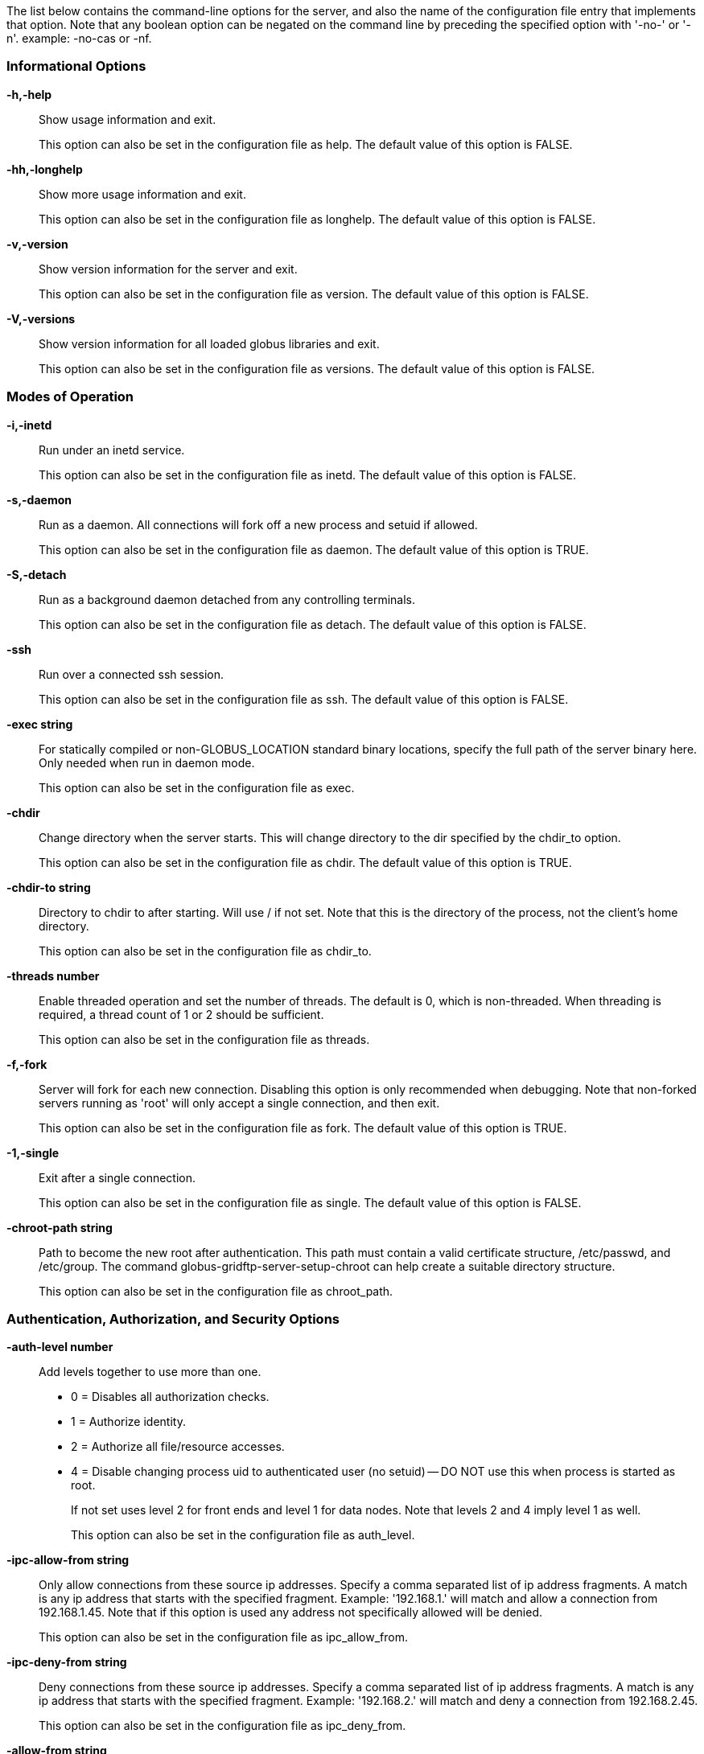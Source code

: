 ////
generated by globus-gridftp-server -help -asciidoc
////
The list below contains the command-line options for the server, and also the name of the configuration file entry that implements that option. Note that any boolean option can be negated on the command line by preceding the specified option with '-no-' or '-n'.  example: +-no-cas+ or +-nf+.

=== Informational Options ===
*-h,-help*::
    
Show usage information and exit.
+
This option can also be set in the configuration file as +help+.
    The default value of this option is +FALSE+.


*-hh,-longhelp*::
    
Show more usage information and exit.
+
This option can also be set in the configuration file as +longhelp+.
    The default value of this option is +FALSE+.


*-v,-version*::
    
Show version information for the server and exit.
+
This option can also be set in the configuration file as +version+.
    The default value of this option is +FALSE+.


*-V,-versions*::
    
Show version information for all loaded globus libraries and exit.
+
This option can also be set in the configuration file as +versions+.
    The default value of this option is +FALSE+.



=== Modes of Operation ===
*-i,-inetd*::
    
Run under an inetd service.
+
This option can also be set in the configuration file as +inetd+.
    The default value of this option is +FALSE+.


*-s,-daemon*::
    
Run as a daemon.  All connections will fork off a new process and setuid if allowed.
+
This option can also be set in the configuration file as +daemon+.
    The default value of this option is +TRUE+.


*-S,-detach*::
    
Run as a background daemon detached from any controlling terminals.
+
This option can also be set in the configuration file as +detach+.
    The default value of this option is +FALSE+.


*-ssh*::
    
Run over a connected ssh session.
+
This option can also be set in the configuration file as +ssh+.
    The default value of this option is +FALSE+.


*-exec string*::
    
For statically compiled or non-GLOBUS_LOCATION standard binary locations, specify the full path of the server binary here.  Only needed when run in daemon mode.
+
This option can also be set in the configuration file as +exec+.


*-chdir*::
    
Change directory when the server starts. This will change directory to the dir specified by the chdir_to option.
+
This option can also be set in the configuration file as +chdir+.
    The default value of this option is +TRUE+.


*-chdir-to string*::
    
Directory to chdir to after starting.  Will use / if not set.  Note that this is the directory of the process, not the client's home directory.
+
This option can also be set in the configuration file as +chdir_to+.


*-threads number*::
    
Enable threaded operation and set the number of threads.  The default is 0, which is non-threaded.  When threading is required, a thread count of 1 or 2 should be sufficient.
+
This option can also be set in the configuration file as +threads+.


*-f,-fork*::
    
Server will fork for each new connection.  Disabling this option is only recommended when debugging. Note that non-forked servers running as 'root' will only accept a single connection, and then exit.
+
This option can also be set in the configuration file as +fork+.
    The default value of this option is +TRUE+.


*-1,-single*::
    
Exit after a single connection.
+
This option can also be set in the configuration file as +single+.
    The default value of this option is +FALSE+.


*-chroot-path string*::
    
Path to become the new root after authentication.  This path must contain a valid certificate structure, /etc/passwd, and /etc/group.  The command globus-gridftp-server-setup-chroot can help create a suitable directory structure.
+
This option can also be set in the configuration file as +chroot_path+.



=== Authentication, Authorization, and Security Options ===
*-auth-level number*::

Add levels together to use more than one.
*   0 = Disables all authorization checks.
*   1 = Authorize identity. 
*   2 = Authorize all file/resource accesses.
*   4 = Disable changing process uid to authenticated user (no setuid) -- DO NOT use this when process is started as root.
+
If not set uses level 2 for front ends and level 1 for data nodes.  Note that levels 2 and 4 imply level 1 as well.
+
This option can also be set in the configuration file as +auth_level+.


*-ipc-allow-from string*::
    
Only allow connections from these source ip addresses.  Specify a comma separated list of ip address fragments.  A match is any ip address that starts with the specified fragment.  Example: '192.168.1.' will match and allow a connection from 192.168.1.45.  Note that if this option is used any address not specifically allowed will be denied.
+
This option can also be set in the configuration file as +ipc_allow_from+.


*-ipc-deny-from string*::
    
Deny connections from these source ip addresses. Specify a comma separated list of ip address fragments.  A match is any ip address that starts with the specified fragment.  Example: '192.168.2.' will match and deny a connection from 192.168.2.45.
+
This option can also be set in the configuration file as +ipc_deny_from+.


*-allow-from string*::
    
Only allow connections from these source ip addresses.  Specify a comma separated list of ip address fragments.  A match is any ip address that starts with the specified fragment.  Example: '192.168.1.' will match and allow a connection from 192.168.1.45.  Note that if this option is used any address not specifically allowed will be denied.
+
This option can also be set in the configuration file as +allow_from+.


*-deny-from string*::
    
Deny connections from these source ip addresses. Specify a comma separated list of ip address fragments.  A match is any ip address that starts with the specified fragment.  Example: '192.168.2.' will match and deny a connection from 192.168.2.45.
+
This option can also be set in the configuration file as +deny_from+.


*-si,-secure-ipc*::
    
Use GSI security on ipc channel.
+
This option can also be set in the configuration file as +secure_ipc+.
    The default value of this option is +TRUE+.


*-ia string,-ipc-auth-mode string*::
    
Set GSI authorization mode for the ipc connection. Options are: none, host, self or subject:[subject].
+
This option can also be set in the configuration file as +ipc_auth_mode+.
    The default value of this option is +host+.


*-aa,-allow-anonymous*::
    
Allow clear text anonymous access. If server is running as root anonymous_user must also be set.  Disables ipc security.
+
This option can also be set in the configuration file as +allow_anonymous+.
    The default value of this option is +FALSE+.


*-anonymous-names-allowed string*::
    
Comma separated list of names to treat as anonymous users when allowing anonymous access.  If not set, the default names of 'anonymous' and 'ftp' will be allowed.  Use '*' to allow any username.
+
This option can also be set in the configuration file as +anonymous_names_allowed+.


*-anonymous-user string*::
    
User to setuid to for an anonymous connection. Only applies when running as root.
+
This option can also be set in the configuration file as +anonymous_user+.


*-anonymous-group string*::
    
Group to setgid to for an anonymous connection. If unset, the default group of anonymous_user will be used.
+
This option can also be set in the configuration file as +anonymous_group+.


*-sharing-dn string*::
    
Allow sharing when using the supplied DN.  A client connected with these credentials will be able to access any user for which sharing is enabled.
+
This option can also be set in the configuration file as +sharing_dn+.


*-sharing-state-dir string*::
    
Full path to a directory that will contain files used by GridFTP to control sharing access for individual local accounts. The special variables '$HOME' and '$USER' can be used to create a dynamic path that is unique to each local account.  This pathmust be writable by the associated account. The default path is '$HOME/.globus/sharing/'.  This must refer to a path on the filesystem, not a path that is only accessible via a DSI plugin.
+
This option can also be set in the configuration file as +sharing_state_dir+.


*-sharing-control*::
    
Allow a local user account to control its own sharing access via special GridFTP client commands.  The user account must have filesystem write access to the sharing state dir.
+
This option can also be set in the configuration file as +sharing_control+.
    The default value of this option is +TRUE+.


*-sharing-rp string*::
    
Sharing specific path restrictions.  This completely replaces the normal path restrictions (-rp) when an account is being shared by a sharing-dn login.Follows normal path restriction semantics.
+
This option can also be set in the configuration file as +sharing_rp+.


*-sharing-users-allow string*::
    
Comma separated list of usernames that are allowed to share unless matched in the user deny lists.  If this list is set, users that are not included will be denied unless matched in the group allow list.
+
This option can also be set in the configuration file as +sharing_users_allow+.


*-sharing-users-deny string*::
    
Comma separated list of usernames that are denied sharing even if matched in the user or group allow lists.
+
This option can also be set in the configuration file as +sharing_users_deny+.


*-sharing-groups-allow string*::
    
Comma separated list of groups whose members are allowed to share unless matched in the user or group deny lists.  If this list is set, groups that are not included will be denied unless matched in the user allow list.
+
This option can also be set in the configuration file as +sharing_groups_allow+.


*-sharing-groups-deny string*::
    
Comma separated list of groups whose members will be denied sharing unless matched in the user allow list.
+
This option can also be set in the configuration file as +sharing_groups_deny+.


*-allow-root*::
    
Allow clients to be mapped to the root account.
+
This option can also be set in the configuration file as +allow_root+.
    The default value of this option is +FALSE+.


*-allow-disabled-login*::
    
Do not check if a user's system account is disabled before allowing login.
+
This option can also be set in the configuration file as +allow_disabled_login+.
    The default value of this option is +FALSE+.


*-password-file string*::
    
Enable clear text access and authenticate users against this /etc/passwd formatted file.
+
This option can also be set in the configuration file as +pw_file+.


*-connections-max number*::
    
Maximum concurrent connections allowed.  Only applies when running in daemon mode.  Unlimited if not set.
+
This option can also be set in the configuration file as +connections_max+.


*-connections-disabled*::
    
Disable all new connections.  For daemon mode, issue a SIGHUP to the server process after changing the config file in order to not affect ongoing connections.
+
This option can also be set in the configuration file as +connections_disabled+.
    The default value of this option is +FALSE+.


*-offline-msg string*::
    
Custom message to be displayed to clients when the server is offline via the connections_disabled or connections_max = 0 options.
+
This option can also be set in the configuration file as +offline_msg+.


*-disable-command-list string*::
    
A comma separated list of client commands that will be disabled.
+
This option can also be set in the configuration file as +disable_command_list+.


*-authz-callouts,-cas*::
    
Enable the GSI authorization callout framework, for callouts such as CAS.
+
This option can also be set in the configuration file as +cas+.
    The default value of this option is +TRUE+.


*-use-home-dirs*::
    
Set the starting directory to the authenticated users home dir.  Disabling this is the same as setting '-home-dir /'.
+
This option can also be set in the configuration file as +use_home_dirs+.
    The default value of this option is +TRUE+.


*-home-dir string*::
    
Set a path to override the system defined home/starting directory for authenticated users.  The special variable strings '$USER' and '$HOME' may be used.  The authenticated username will be substituted for $USER, and the user's real home dir will be substituted for $HOME.  Be sure to escape the $ character if using these on the command line.
+
This option can also be set in the configuration file as +home_dir+.


*-rp string,-restrict-paths string*::
    
A comma separated list of full paths that clients may access.  Each path may be prefixed by R and/or W, denoting read or write access, otherwise full access is granted.  If a given path is a directory, all contents and subdirectories will be given the same access.  Order of paths does not matter -- the permissions on the longest matching path will apply.  The special character '\~' will be replaced by the authenticated user's home directory, or the '-home-dir' option, if used. Note that if the home directory is not accessible, '\~' will be set to '/'.  By default all paths are allowed, and access control is handled by the OS. In a striped or split process configuration, this should be set on both the frontend and data nodes.
+
This option can also be set in the configuration file as +restrict_paths+.


*-rp-follow-symlinks*::
    
Do not verify that a symlink points to an allowed path before following.  By default, symlinks are followed only when they point to an allowed path.  By enabling this option, symlinks will be followed even if they point to a path that is otherwise restricted.
+
This option can also be set in the configuration file as +rp_follow_symlinks+.
    The default value of this option is +FALSE+.


*-em string,-acl string*::
    
A comma separated list of ACL or event modules to load.
+
This option can also be set in the configuration file as +acl+.



=== Logging Options ===
*-d string,-log-level string*::
    
Log level. A comma separated list of levels from: 'ERROR, WARN, INFO, TRANSFER, DUMP, ALL'. TRANSFER includes the same statistics that are sent to the separate transfer log when -log-transfer is used.  Example: error,warn,info. You may also specify a numeric level of 1-255.  The default level is ERROR.
+
This option can also be set in the configuration file as +log_level+.
    The default value of this option is +ERROR+.


*-log-module string*::
    
globus_logging module that will be loaded. If not set, the default 'stdio' module will be used, and the logfile options apply.  Built in modules are 'stdio' and 'syslog'.  Log module options may be set by specifying module:opt1=val1:opt2=val2.  Available options for the built in modules are 'interval' and 'buffer', for buffer flush interval and buffer size, respectively. The default options are a 64k buffer size and a 5 second flush interval.  A 0 second flush interval will disable periodic flushing, and the buffer will only flush when it is full.  A value of 0 for buffer will disable buffering and all messages will be written immediately.  Example: -log-module stdio:buffer=4096:interval=10
+
This option can also be set in the configuration file as +log_module+.


*-l string,-logfile string*::
    
Path of a single file to log all activity to.  If neither this option or log_unique is set, logs will be written to stderr unless the execution mode is detached or inetd, in which case logging will be disabled.
+
This option can also be set in the configuration file as +log_single+.


*-L string,-logdir string*::
    
Partial path to which 'gridftp.(pid).log' will be appended to construct the log filename. Example: -L /var/log/gridftp/ will create a separate log ( /var/log/gridftp/gridftp.xxxx.log ) for each process (which is normally each new client session).  If neither this option or log_single is set, logs will be written to stderr unless the execution mode is detached or inetd, in which case logging will be disabled.
+
This option can also be set in the configuration file as +log_unique+.


*-Z string,-log-transfer string*::
    
Log netlogger style info for each transfer into this file.  You may also use the log-level of TRANSFER to include this info in the standard log.
+
This option can also be set in the configuration file as +log_transfer+.


*-log-filemode string*::
    
File access permissions of log files. Should be an octal number such as 0644.
+
This option can also be set in the configuration file as +log_filemode+.


*-disable-usage-stats*::
    
Disable transmission of per-transfer usage statistics.  See the Usage Statistics section in the online documentation for more information.
+
This option can also be set in the configuration file as +disable_usage_stats+.
    The default value of this option is +FALSE+.


*-usage-stats-target string*::
    
Comma separated list of contact strings (host:port) for usage statistics receivers.  The usage stats sent to a particular receiver may be customized by configuring it with a taglist (host:port!taglist)  The taglist is a list of characters that each correspond to a usage stats tag.  When this option is unset, stats are reported to usage-stats.globus.org:4810.  If you set your own receiver, and wish to continue reporting to the Globus receiver, you will need to add it manually.  The list of available tags follow. Tags marked * are reported by default.
	
  *(e) START - start time of transfer
  *(E) END - end time of transfer
  *(v) VER - version string of GridFTP server
  *(b) BUFFER - tcp buffer size used for transfer
  *(B) BLOCK - disk blocksize used for transfer
  *(N) NBYTES - number of bytes transferred
  *(s) STREAMS - number of parallel streams used
  *(S) STRIPES - number of stripes used
  *(t) TYPE - transfer command: RETR, STOR, LIST, etc
  *(c) CODE - ftp result code (226 = success, 5xx = fail)
  *(D) DSI - DSI module in use
  *(A) EM - event modules in use
  *(T) SCHEME - ftp, gsiftp, sshftp, etc. (client supplied)
  *(a) APP - guc, rft, generic library app, etc. (client supplied)
  *(V) APPVER - version string of above. (client supplied)
  (f) FILE - name of file/data transferred
  (i) CLIENTIP - ip address of host running client (control channel)
  (I) DATAIP - ip address of source/dest host of data (data channel)
  (u) USER - local user name the transfer was performed as
  (d) USERDN - DN that was mapped to user id
  (C) CONFID - ID defined by -usage-stats-id config option
  (U) SESSID - unique id that can be used to match transfers in a session and
      transfers across source/dest of a third party transfer. (client supplied)
+
This option can also be set in the configuration file as +usage_stats_target+.


*-usage-stats-id string*::
    
Identifying tag to include in usage statistics data.  If this is set and usage-stats-target is unset, CONFID will be added to the default usage stats data.
+
This option can also be set in the configuration file as +usage_stats_id+.



=== Single and Striped Remote Data Node Options ===
*-r string,-remote-nodes string*::
    
Comma separated list of remote node contact strings.
+
This option can also be set in the configuration file as +remote_nodes+.


*-hybrid*::
    
When a server is configured for striped operation with the 'remote_nodes' option, both a frontend and backend process are started even if the client does not request multiple stripes.  This option will start backend processes only when striped operation is requested by the client, while servicing non-striped requests with a single frontend process.  
+
This option can also be set in the configuration file as +hybrid+.
    The default value of this option is +FALSE+.


*-dn,-data-node*::
    
This server is a backend data node.
+
This option can also be set in the configuration file as +data_node+.
    The default value of this option is +FALSE+.


*-sbs number,-stripe-blocksize number*::
    
Size in bytes of sequential data that each stripe will transfer.
+
This option can also be set in the configuration file as +stripe_blocksize+.
    The default value of this option is +1048576+.


*-stripe-count number*::
    
Number of number stripes to use per transfer when this server controls that number.  If remote nodes are statically configured (via -r or remote_nodes), this will be set to that number of nodes, otherwise the default is 1.
+
This option can also be set in the configuration file as +stripe_count+.


*-sl number,-stripe-layout number*::
    
Stripe layout.
    1 = Partitioned
   2 = Blocked.
+
This option can also be set in the configuration file as +stripe_layout+.
    The default value of this option is +2+.


*-stripe-blocksize-locked*::
    
Do not allow client to override stripe blocksize with the OPTS RETR command
+
This option can also be set in the configuration file as +stripe_blocksize_locked+.
    The default value of this option is +FALSE+.


*-stripe-layout-locked*::
    
Do not allow client to override stripe layout with the OPTS RETR command
+
This option can also be set in the configuration file as +stripe_layout_locked+.
    The default value of this option is +FALSE+.



=== Disk Options ===
*-bs number,-blocksize number*::
    
Size in bytes of data blocks to read from disk before posting to the network.
+
This option can also be set in the configuration file as +blocksize+.
    The default value of this option is +262144+.


*-sync-writes*::
    
Flush disk writes before sending a restart marker.  This attempts to ensure that the range specified in the restart marker has actually been committed to disk. This option will probably impact performance, and may result in different behavior on different storage systems. See the manpage for sync() for more information.
+
This option can also be set in the configuration file as +sync_writes+.
    The default value of this option is +FALSE+.


*-perms string*::
    
Set the default permissions for created files. Should be an octal number such as 0644.  The default is 0644.  Note: If umask is set it will affect this setting -- i.e. if the umask is 0002 and this setting is 0666, the resulting files will be created with permissions of 0664. 
+
This option can also be set in the configuration file as +perms+.


*-file-timeout number*::
    
Timeout in seconds for all disk accesses.  A value of 0 disables the timeout.
+
This option can also be set in the configuration file as +file_timeout+.



=== Network Options ===
*-p number,-port number*::
    
Port on which a frontend will listen for client control channel connections, or on which a data node will listen for connections from a frontend.  If not set a random port will be chosen and printed via the logging mechanism.
+
This option can also be set in the configuration file as +port+.


*-control-interface string*::
    
Hostname or IP address of the interface to listen for control connections on. If not set will listen on all interfaces.
+
This option can also be set in the configuration file as +control_interface+.


*-data-interface string*::
    
Hostname or IP address of the interface to use for data connections. If not set will use the current control interface.
+
This option can also be set in the configuration file as +data_interface+.


*-ipc-interface string*::
    
Hostname or IP address of the interface to use for ipc connections. If not set will listen on all interfaces.
+
This option can also be set in the configuration file as +ipc_interface+.


*-hostname string*::
    
Effectively sets the above control_interface, data_interface and ipc_interface options.
+
This option can also be set in the configuration file as +hostname+.


*-ipc-port number*::
    
Port on which the frontend will listen for data node connections.
+
This option can also be set in the configuration file as +ipc_port+.


*-control-preauth-timeout number*::
    
Time in seconds to allow a client to remain connected to the control channel without activity before authenticating.
+
This option can also be set in the configuration file as +control_preauth_timeout+.
    The default value of this option is +120+.


*-control-idle-timeout number*::
    
Time in seconds to allow a client to remain connected to the control channel without activity.
+
This option can also be set in the configuration file as +control_idle_timeout+.
    The default value of this option is +600+.


*-ipc-idle-timeout number*::
    
Idle time in seconds before an unused ipc connection will close.
+
This option can also be set in the configuration file as +ipc_idle_timeout+.
    The default value of this option is +900+.


*-ipc-connect-timeout number*::
    
Time in seconds before canceling an attempted ipc connection.
+
This option can also be set in the configuration file as +ipc_connect_timeout+.
    The default value of this option is +60+.


*-allow-udt*::
    
Enable protocol support for UDT with NAT traversal if the udt driver is available.  Requires threads.
+
This option can also be set in the configuration file as +allow_udt+.
    The default value of this option is +FALSE+.


*-port-range string*::
    
Port range to use for incoming connections. The format is "startport,endport". This, along with -data-interface, can be used to enable operation behind a firewall and/or when NAT is involved. This is the same as setting the environment variable GLOBUS_TCP_PORT_RANGE.
+
This option can also be set in the configuration file as +port_range+.



=== User Messages ===
*-banner string*::
    
Message to display to the client before authentication.
+
This option can also be set in the configuration file as +banner+.


*-banner-file string*::
    
File to read banner message from.
+
This option can also be set in the configuration file as +banner_file+.


*-banner-terse*::
    
When this is set, the minimum allowed banner message will be displayed to unauthenticated clients.
+
This option can also be set in the configuration file as +banner_terse+.
    The default value of this option is +FALSE+.


*-banner-append*::
    
When this is set, the message set in the 'banner' or 'banner_file' option will be appended to the default banner message rather than replacing it.
+
This option can also be set in the configuration file as +banner_append+.
    The default value of this option is +FALSE+.


*-version-tag string*::
    
Add an identifying string to the existing toolkit version.  This is displayed in the default banner message, the SITE VERSION command, and usage stats.
+
This option can also be set in the configuration file as +version_tag+.


*-login-msg string*::
    
Message to display to the client after authentication.
+
This option can also be set in the configuration file as +login_msg+.


*-login-msg-file string*::
    
File to read login message from.
+
This option can also be set in the configuration file as +login_msg_file+.



=== Module Options ===
*-dsi string*::
    
Data Storage Interface module to load. File and remote modules are defined by the server. If not set, the file module is loaded, unless the 'remote' option is specified, in which case the remote module is loaded.  An additional configuration string can be passed to the DSI using the format [module name]:[configuration string] to this option.  The format of the configuration string is defined by the DSI being loaded.
+
This option can also be set in the configuration file as +load_dsi_module+.


*-allowed-modules string*::
    
Comma separated list of ERET/ESTO modules to allow, and optionally specify an alias for. Example: module1,alias2:module2,module3 (module2 will be loaded when a client asks for alias2).
+
This option can also be set in the configuration file as +allowed_modules+.


*-dc-whitelist string*::
    
A comma separated list of drivers allowed on the network stack.
+
This option can also be set in the configuration file as +dc_whitelist+.


*-fs-whitelist string*::
    
A comma separated list of drivers allowed on the disk stack.
+
This option can also be set in the configuration file as +fs_whitelist+.


*-popen-whitelist string*::
    
A comma separated list of programs that the popen driver is allowed to execute, when used on the network or disk stack.  An alias may also be specified, so that a client does not need to specify the full path. Format is [alias:]prog,[alias:]prog. example: /bin/gzip,tar:/bin/tar
+
This option can also be set in the configuration file as +popen_whitelist+.


*-xnetmgr string*::
    
An option string to pass to the XIO Network Manager Driver, which will then be loaded for all data channel connections.  This must be in the form "manager=module;option1=value;option2=value;".  See the Network Manager documentation for more info.
+
This option can also be set in the configuration file as +xnetmgr+.


*-dc-default string*::
    
A comma separated list of XIO drivers and options representing the default network stack. Format is of each driver entry is driver1[:opt1=val1;opt2=val2;...]. The bottom of the stack, the transport driver, is always first.
+
This option can also be set in the configuration file as +dc_default+.


*-fs-default string*::
    
A comma separated list of XIO drivers and options representing the default disk stack. Format is of each driver entry is driver1[:opt1=val1;opt2=val2;...]. The bottom of the stack, the transport driver, is always first.
+
This option can also be set in the configuration file as +fs_default+.



=== Other ===
*-c string*::
    
Path to main configuration file that should be loaded.  Otherwise will attempt to load $GLOBUS_LOCATION/etc/gridftp.conf and /etc/grid-security/gridftp.conf.


*-C string*::
    
Path to directory holding configuration files that should be loaded. Files will be loaded in alphabetical order, and in the event of duplicate parameters the last loaded file will take precedence.  Files with a '.' in the name (file.bak, file.rpmsave, etc.) will be ignored.  Note that the main configuration file, if one exists, will always be loaded last.
+
This option can also be set in the configuration file as +config_dir+.


*-config-base-path string*::
    
Base path to use when config and log path options are not full paths. By default this is the current directory when the process is started.
+
This option can also be set in the configuration file as +config_base_path+.


*-debug*::
    
Sets options that make server easier to debug.  Forces no-fork, no-chdir, and allows core dumps on bad signals instead of exiting cleanly. Not recommended for production servers.  Note that non-forked servers running as 'root' will only accept a single connection, and then exit.
+
This option can also be set in the configuration file as +debug+.
    The default value of this option is +FALSE+.


*-pidfile string*::
    
Write PID of the GridFTP server to this path. May contain variable references to ${localstatedir}
+
This option can also be set in the configuration file as +pidfile+.



////
end generated block
////
